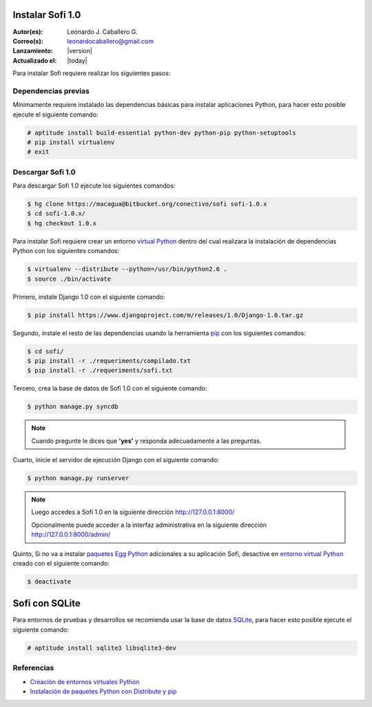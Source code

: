 .. -*- coding: utf-8 -*-

.. _instalacion_sofi:

Instalar Sofi 1.0
=================

:Autor(es): Leonardo J. Caballero G.
:Correo(s): leonardocaballero@gmail.com
:Lanzamiento: |version|
:Actualizado el: |today|

Para instalar Sofi requiere realizar los siguientes pasos:

Dependencias previas
--------------------

Mínimamente requiere instalado las dependencias básicas para instalar aplicaciones Python, 
para hacer esto posible ejecute el siguiente comando:

.. code-block:: console

    # aptitude install build-essential python-dev python-pip python-setuptools
    # pip install virtualenv
    # exit

Descargar Sofi 1.0
------------------
Para descargar Sofi 1.0 ejecute los siguientes comandos:

.. code-block:: console

    $ hg clone https://macagua@bitbucket.org/conectivo/sofi sofi-1.0.x
    $ cd sofi-1.0.x/
    $ hg checkout 1.0.x

Para instalar Sofi requiere crear un entorno `virtual Python`_ dentro del cual 
realizara la instalación de dependencias Python con los siguientes comandos: 

.. code-block:: console

    $ virtualenv --distribute --python=/usr/bin/python2.6 .
    $ source ./bin/activate

Primero, instale Django 1.0 con el siguiente comando: 


.. code-block:: console

    $ pip install https://www.djangoproject.com/m/releases/1.0/Django-1.0.tar.gz

Segundo, instale el resto de las dependencias usando la herramienta `pip`_ 
con los siguientes comandos: 

.. code-block:: console

    $ cd sofi/
    $ pip install -r ./requeriments/compilado.txt
    $ pip install -r ./requeriments/sofi.txt

Tercero, crea la base de datos de Sofi 1.0 con el siguiente comando:

.. code-block:: console

    $ python manage.py syncdb

.. note::

  Cuando pregunte le dices que **'yes'** y responda adecuadamente a las preguntas.

Cuarto, inicie el servidor de ejecución Django con el siguiente comando: 

.. code-block:: console

    $ python manage.py runserver

.. note::

  Luego accedes a Sofi 1.0 en la siguiente dirección http://127.0.0.1:8000/
  
  Opcionalmente puede acceder a la interfaz administrativa en la siguiente dirección http://127.0.0.1:8000/admin/

Quinto, Si no va a instalar `paquetes Egg Python`_ adicionales a su aplicación Sofi, 
desactive en `entorno virtual Python`_ creado con el siguiente comando: 

.. code-block:: console

    $ deactivate

Sofi con SQLite
===============

Para entornos de pruebas y desarrollos se recomienda usar la base de datos `SQLite`_, 
para hacer esto posible ejecute el siguiente comando:

.. code-block:: console

    # aptitude install sqlite3 libsqlite3-dev

Referencias
-----------

-   `Creación de entornos virtuales Python`_
-   `Instalación de paquetes Python con Distribute y pip`_

.. _virtual Python: https://lcaballero.wordpress.com/2012/10/22/creacion-de-entornos-virtuales-python/
.. _pip: https://lcaballero.wordpress.com/2013/03/20/instalacion-de-paquetes-python-con-distribute-y-pip/
.. _entorno virtual Python: https://lcaballero.wordpress.com/2012/10/22/creacion-de-entornos-virtuales-python/
.. _paquetes Egg Python: https://plone-spanish-docs.readthedocs.org/en/latest/glosario.html#term-paquetes-egg
.. _SQLite: http://www.sqlite.org/
.. _Creación de entornos virtuales Python: https://lcaballero.wordpress.com/2012/10/22/creacion-de-entornos-virtuales-python/
.. _Instalación de paquetes Python con Distribute y pip: https://lcaballero.wordpress.com/2013/03/20/instalacion-de-paquetes-python-con-distribute-y-pip/
